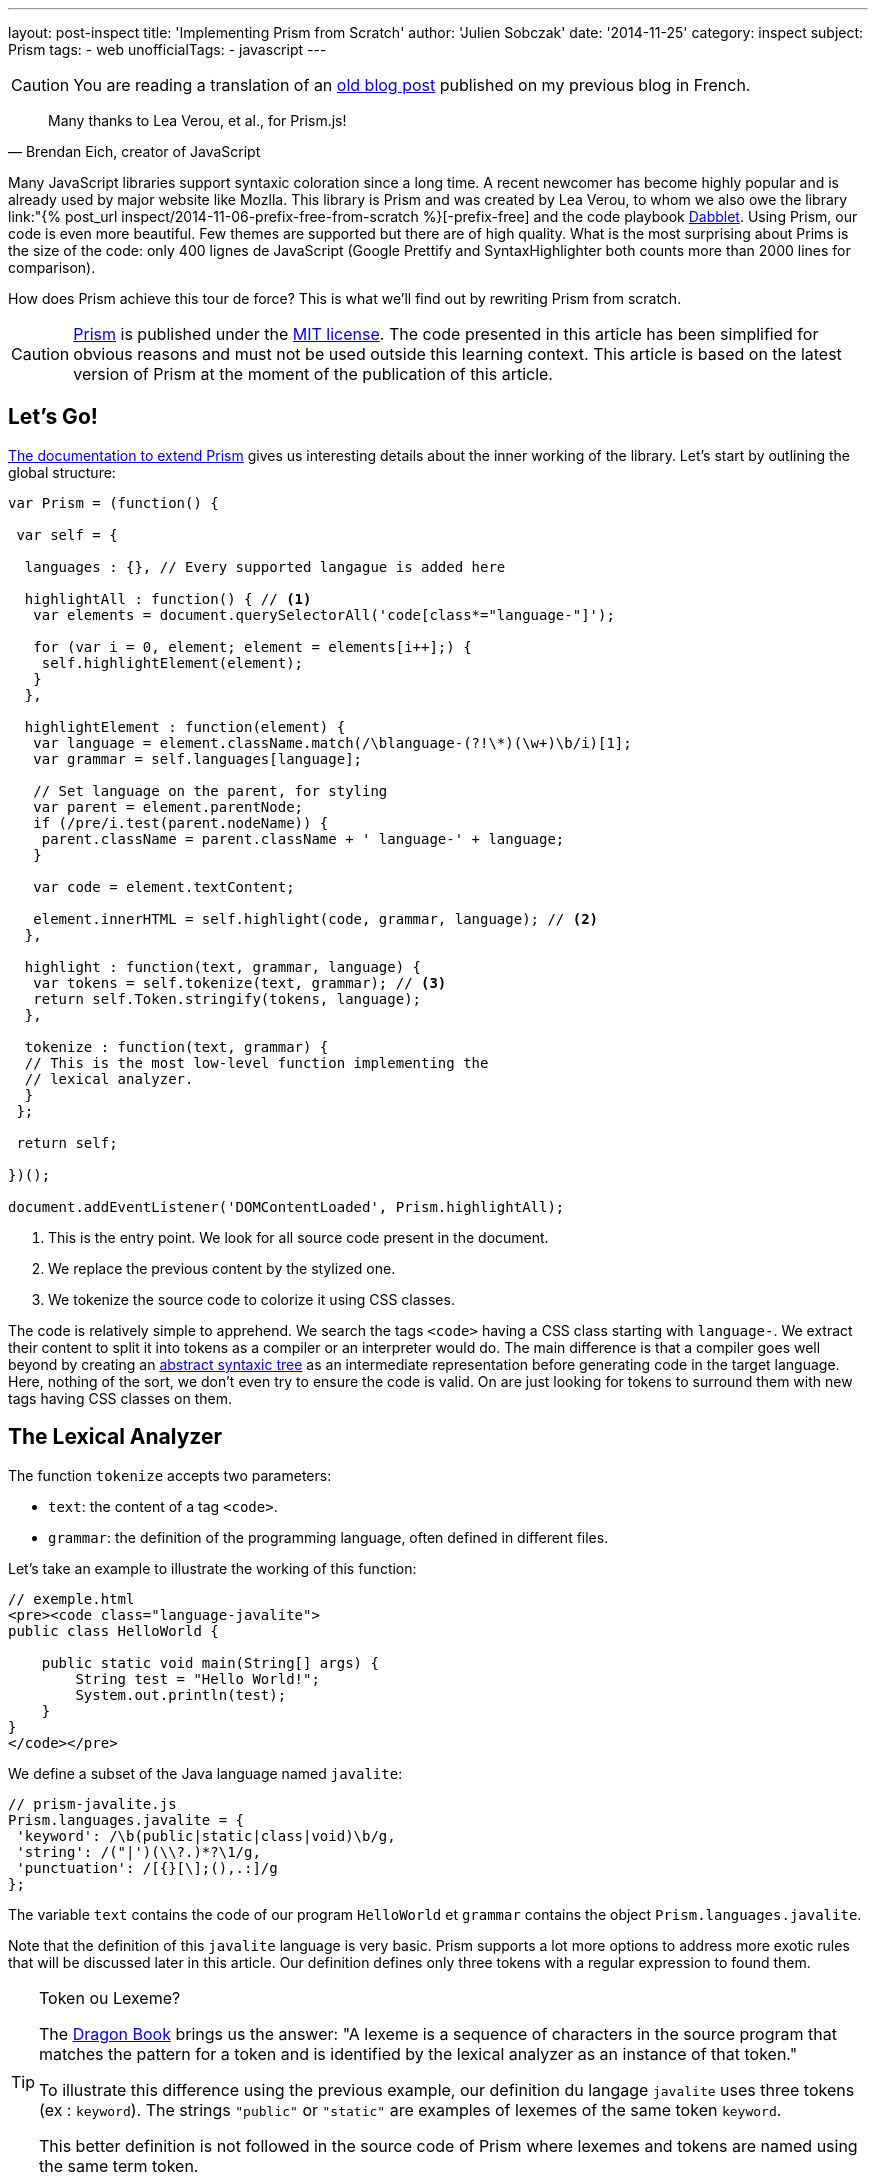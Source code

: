 ---
layout: post-inspect
title: 'Implementing Prism from Scratch'
author: 'Julien Sobczak'
date: '2014-11-25'
category: inspect
subject: Prism
tags:
- web
unofficialTags:
  - javascript
---

:page-liquid:
:imagesdir: {{ '/posts_resources/2014-11-25-prism-from-scratch/' | relative_url }}


[CAUTION.license]
====
You are reading a translation of an link:https://julien-sobczak.github.io/blog-fr/inspect/2014/11/25/prism-from-scratch.html[old blog post] published on my previous blog in French.
====


[quote, "Brendan Eich, creator of JavaScript"]
____
Many thanks to Lea Verou, et al., for Prism.js!
____

Many JavaScript libraries support syntaxic coloration since a long time. A recent newcomer has become highly popular and is already used by major website like Mozlla. This library is Prism and was created by Lea Verou, to whom we also owe the library link:"{% post_url inspect/2014-11-06-prefix-free-from-scratch %}[-prefix-free] and the code playbook link:http://dabblet.com/[Dabblet]. Using Prism, our code is even more beautiful. Few themes are supported but there are of high quality. What is the most surprising about Prims is the size of the code: only 400 lignes de JavaScript (Google Prettify and SyntaxHighlighter both counts more than 2000 lines for comparison).

How does Prism achieve this tour de force? This is what we'll find out by rewriting Prism from scratch.

[CAUTION.license]
link:http://prismjs.com/[Prism] is published under the link:http://opensource.org/licenses/MIT[MIT license]. The code presented in this article has been simplified for obvious reasons and must not be used outside this learning context. This article is based on the latest version of Prism at the moment of the publication of this article.


== Let's Go!

link:http://prismjs.com/extending.html[The documentation to extend Prism] gives us interesting details about the inner working of the library. Let's start by outlining the global structure:

[source,javascript]
----
var Prism = (function() {

 var self = {

  languages : {}, // Every supported langague is added here

  highlightAll : function() { // <1>
   var elements = document.querySelectorAll('code[class*="language-"]');

   for (var i = 0, element; element = elements[i++];) {
    self.highlightElement(element);
   }
  },

  highlightElement : function(element) {
   var language = element.className.match(/\blanguage-(?!\*)(\w+)\b/i)[1];
   var grammar = self.languages[language];

   // Set language on the parent, for styling
   var parent = element.parentNode;
   if (/pre/i.test(parent.nodeName)) {
    parent.className = parent.className + ' language-' + language;
   }

   var code = element.textContent;

   element.innerHTML = self.highlight(code, grammar, language); // <2>
  },

  highlight : function(text, grammar, language) {
   var tokens = self.tokenize(text, grammar); // <3>
   return self.Token.stringify(tokens, language);
  },

  tokenize : function(text, grammar) {
  // This is the most low-level function implementing the
  // lexical analyzer.
  }
 };

 return self;

})();

document.addEventListener('DOMContentLoaded', Prism.highlightAll);
----
<1> This is the entry point. We look for all source code present in the document.
<2> We replace the previous content by the stylized one.
<3> We tokenize the source code to colorize it using CSS classes.

The code is relatively simple to apprehend. We search the tags `<code>` having a CSS class starting with `language-`. We extract their content to split it into tokens as a compiler or an interpreter would do. The main difference is that a compiler goes well beyond by creating an link:https://en.wikipedia.org/wiki/Abstract_syntax_tree[abstract syntaxic tree] as an intermediate representation before generating code in the target language. Here, nothing of the sort, we don't even try to ensure the code is valid. On are just looking for tokens to surround them with new tags having CSS classes on them.


== The Lexical Analyzer

The function `tokenize` accepts two parameters:

[.compact]
* `text`: the content of a tag `<code>`.
* `grammar`: the definition of the programming language, often defined in different files.

Let's take an example to illustrate the working of this function:

[source,html]
----
// exemple.html
<pre><code class="language-javalite">
public class HelloWorld {

    public static void main(String[] args) {
        String test = "Hello World!";
        System.out.println(test);
    }
}
</code></pre>
----

We define a subset of the Java language named `javalite`:

[source,javascript]
----
// prism-javalite.js
Prism.languages.javalite = {
 'keyword': /\b(public|static|class|void)\b/g,
 'string': /("|')(\\?.)*?\1/g,
 'punctuation': /[{}[\];(),.:]/g
};
----

The variable `text` contains the code of our program `HelloWorld` et `grammar` contains the object `Prism.languages.javalite`.

Note that the definition of this `javalite` language is very basic. Prism supports a lot more options to address more exotic rules that will be discussed later in this article. Our definition defines only three tokens with a regular expression to found them.

[TIP]
.Token ou Lexeme?
====
The link:https://www.goodreads.com/book/show/703102.Compilers[Dragon Book] brings us the answer: "A lexeme is a sequence of characters in the source program that matches the pattern for a token and is identified by the lexical analyzer as an instance of that token."

To illustrate this difference using the previous example, our definition du langage `javalite` uses three tokens (ex : `keyword`). The strings `"public"` or `"static"` are examples of lexemes of the same token `keyword`.

This better definition is not followed in the source code of Prism where lexemes and tokens are named using the same term token.
====

Here is the result returned by the function `tokenize` :

[source,javascript]
----
[
  "\n",
  { type: "keyword", content: "public"},
  " ",
  { type: "keyword", content: "class"},
  " HelloWorld ",
  { type: "punctuation", content: "{"},
  "\n\n",
  { type: "keyword", content: "public"},
  " ",
  { type: "keyword", content: "static"},
  " ",
  { type: "keyword", content: "void"},
  " main",
  { type: "punctuation", content: "("},
  "String",
  { type: "punctuation", content: "["},
  { type: "punctuation", content: "]"},
  " args",
  { type: "punctuation", content: ")"},
  " ",
  { type: "punctuation", content: "{"},
  "\n\t\tString test = ",
  { type: "string", content: "\"Hello World!\""},
  { type: "punctuation", content: ";"},
  "\n\t\tSystem",
  { type: "punctuation", content: "."},
  "out",
  { type: "punctuation", content: "."},
  "println",
  { type: "punctuation", content: "("},
  "test",
  { type: "punctuation", content: ")"},
  { type: "punctuation", content: ";"},
  "\n",
  { type: "punctuation", content: "}"},
  "\n",
  { type: "punctuation", content: "}"},
  "\n"
]
----

We retrieve our code sample divided in lexemes. For each lexeme having an associated token (`string`, `punctuation`, `keyword`), an object `Token` is created containing the text of the lexeme and the name of the token:

[source,javascript]
----
Token: function(type, content) {
 this.type = type;
 this.content = content;
}
----

Still confused? Don't worry. We will go back on the lexical analyzer in the last part.


== The Syntaxic Coloration

Once the list of lexemes identified, there is little reamining to do to colorize the code. It's the job of the method `Token.stringify`:

[source,javascript]
----
Token.stringify = function(o, language, parent) {
 if (typeof o == 'string') { // Lexeme without defined token?
  return o;
 }

 if (Array.isArray(o)) { // List of lexemes => recurse
  return o.map(function(element) {
   return Token.stringify(element, language, o);
  }).join('');
 }

 var content = Token.stringify(o.content, language, parent);
 var classes = [ 'token', o.type ];

 return '<span class="' + classes.join(' ') + '">' + content + '</span>';
};
----

This recursive method is called initially with the full list of lexemes. For every lexeme without token found, the original value is simply preserved. For other lexemes, we decorate the value using a new tag `<span>` having the CSS classes `token` and the name of the token (`keyword`, `punctuation`, `string`, ...).

Then, we just have to define a few CSS declarations and that's it. (The tag `<pre>` is useful to preserve the spacing and newlines).

[source,css]
----
pre {
    font-family: Consolas, Monaco, 'Andale Mono', monospace;*
    line-height: 1.5;
    color: black;
}
.token.punctuation {
    color: #999;
}
.token.string {
    color: #690;
}
.token.keyword {
    color: #07a;
}
----

Here is what our code looks like when these styles are applied:

++++
<iframe src="{{ '/posts_resources/2014-11-25-prism-from-scratch/prism-demo-simple.html' | prepend: site.baseurl }}"
    width="100%" height="185px"
    style="border: none">
</iframe>
++++

The last missing piece from our puzzle is still the lexical analyzer.


// -----------------------------------------
// -- The Lexical Analyzer -----------------
// -----------------------------------------
== The Lexical Analyzer (the comeback)

Let's get started with a first version supporting the previous basic grammar:

[source,javascript]
----
tokenize : function(text, grammar) {
    var strarr = [ text ];

    tokenloop: for ( var token in grammar) {
        if (!grammar.hasOwnProperty(token) || !grammar[token]) {
            continue;
        }

        var pattern = grammar[token];

        for (var i = 0; i < strarr.length; i++) {

            var str = strarr[i];

            if (str instanceof self.Token) {
                continue;
            }

            var match = pattern.exec(str);

            if (match) {
                var from = match.index - 1,
                    match = match[0],
                    len = match.length,
                    to = from + len,
                    before = str.slice(0, from + 1),
                    after = str.slice(to + 1);

                var args = [ i, 1 ];

                if (before) {
                    args.push(before);
                }

                var wrapped = new self.Token(token, match);

                args.push(wrapped);

                if (after) {
                    args.push(after);
                }

                Array.prototype.splice.apply(strarr, args);
            }
        }
    }

    return strarr;
}
----

At first, the function may seem obscur mais the logic is more simple as it may seems. For every token of the language, Pour chaque token du langage, we iterate over the input list, which contains initially a single string containing the complete source code, but after several iterations, will be split into lexemes.

Let's unwind the algorithm on our example, considering only the token `keyword` defined by the regular expression: `/\b(public|static|class|void)\b/g`:

[source,javascript]
----
strarray = ['public class HelloWorld { … }'];
i = 0       +-----------------------------+
----

Does `'public class HelloWorld { … }'` matches the regular expression? *Yes*

We replace this elemet by 3 new elements:

[.compact]
* The string before the match: the string is empty so nothing to add.
* The found lexeme: `public`.
* The string after the match: `' class HelloWorld { … }'`.

[source,javascript]
----
strarray = [Token, ' class HelloWorld { … }'];
i = 1              +-----------------------+
----

Does `' class HelloWorld { … }'` matches the regular expression? *Yes*

Similarly, we replace the element by 3 new elements:

[.compact]
* The string before the match: the space character.
* The found lexeme: `class`.
* The string after the match: `' HelloWorld { … }'``.

[source,javascript]
----
strarray = [Token, ' ', Token, ' HelloWorld { … }'];
i = 2                   +---+
----

The element is already a previously-found token, we continue.

[source,javascript]
----
strarray = [Token, ' ', Token, ' HelloWorld { … }'];
i = 3                          +-----------------+
----

Does `' HelloWorld { … }'` matches the regular expression? *No*

After several more iterations, we finally reach the end of the array, before restarting the same logic with the next token, and so on, until having processed the whole grammar.

[NOTE.congratulations]
.Congratulations!
====
This ends the rewrite of Prism. *Less than 120 lines of code have been necessary*. You can find the complete source code link:https://github.com/julien-sobczak/prism-from-scratch[here].
====


== Bonus: The Reality of Programming Languages

Defining tokens using regular expressions is common. The link:http://en.wikipedia.org/wiki/Lex_(software)[program LEX], created in 1975 by Mike Lesk et Eric Schmidt, worked already like that. Sadly, regular expressions have limitations, especially as their support in some languages like JavaScript is not as complete as reference languages like Perl.


=== An example: Java class names

A first regular expression would be: `[a-z0-9_]+`

*Problem*: This regular expression returns also variables and constants. +
*Solution*: We can use Java conventions to only matches identifiers starting with an uppercase letter mais this solution is probably too restrictive for a library like Prism. The solution implemented by Prims is different. A class name is expected at well-defined places (ex: after the keyword `class`). The idea is therefore to look around the matches. We can do that with regular expressions. But...

[TIP]
.lookbehind + lookahead = lookaround
====
Lookahead et Lookbehind allows to define assertions about what must precede or follow the match. For example:

* `java(?!script)` searches for occurrences of `java` not followed by `script` (`java`, `javafx` mais pas `javascript`). +
We talk about *Negative Lookahead*.
* `java(?=script)` searches for occurrences of `java` followed by `script` (`javascript` mais pas `java` ou `javafx`). +
We talk about *Positive Lookahead*.
* `(?&lt;!java)script` searches for occurrences of `script` not preceded by `java` (`script`, `postscript` mais pas `javascript`). +
We talk about *Negative Lookbehind*.
* `(?&lt;=java)script` recherche les occurences de `script` preceded by `java` (`javascript` mais pas `postscript`). +
We talk about *Positive Lookbehind*.

Caution: The regular expression `(?&lt;=java)script` is different from `javascript`. The characters satisfying the lookarounds are not returned in the matching string (the result is `script` for the first regular expression and `javascript` for the second one).
====

The idea behind lookarounds is relatively easy to grasp. The main challenge is their support varies between languages. For example, many languages including Perl restrict the characters allowed in a lookbehind (no metacharacters, Perl must be able to determine the number of characters he must go back). You can find more information link:http://www.regular-expressions.info/lookaround.html[here].

What about JavaScript? The answer is simple: *JavaScript does not support lookaheads*. Therefore, Prism has to implement a workaround:

[source,javascript]
----
// prism-javalite.js
Prism.languages.javalite = {
  'class-name': {
    pattern: /(?:(class|interface|extends|implements|instanceof|new)\s+)[a-z0-9_]+/ig,
    lookbehind: true
  }
};
----

With this new definition, we are looking for identifiers preceded by one of the defined keywords. From the implementation, if lookbehind is enabled, Prism removes the value of the first captured group to define the real value of the lexeme.

Here the method `tokenize` with the changed lines highlighted:

[source,javascript,linenums,highlight='10,26..28,30..31']
----
tokenize : function(text, grammar) {
 var strarr = [ text ];

 tokenloop: for ( var token in grammar) {
  if (!grammar.hasOwnProperty(token) || !grammar[token]) {
   continue;
  }

  var pattern = grammar[token],
      lookbehind = !!pattern.lookbehind,
      lookbehindLength = 0;

  pattern = pattern.pattern || pattern;

  for (var i = 0; i < strarr.length; i++) {
    // Don’t cache length as it changes during the loop

   var str = strarr[i];

   if (str instanceof self.Token) {
    continue;
   }

   var match = pattern.exec(str);

   if (match) {
    if (lookbehind) {
      lookbehindLength = match[1].length;
    }

    var from = match.index - 1 + lookbehindLength,
        match = match[0].slice(lookbehindLength),
        len = match.length,
        to = from + len,
        before = str.slice(0, from + 1),
        after = str.slice(to + 1);

    var args = [ i, 1 ];

    if (before) {
     args.push(before);
    }

    var wrapped = new self.Token(token, match);

    args.push(wrapped);

    if (after) {
     args.push(after);
    }

    Array.prototype.splice.apply(strarr, args);
   }
  }
 }

 return strarr;
}
----

With this new feature, we can now test our code with more advanced examples:

++++
<iframe src="{{ '/posts_resources/2014-11-25-prism-from-scratch/prism-demo-advanced.html' | prepend: site.baseurl }}"
    width="100%" height="600px"
    style="border: none">
</iframe>
++++


[TIP]
.Quiz: Which token matches this regular expression?
====
[source,javascript]
----
/(^|[^/])\/(?!\/)(\[.+?]|\\.|[^/\r\n])+\/[gim]{0,3}(?=\s*($|[\r\n,.;})]))/g
----
+
_Solution_: This regular expression matches... regular expressions.
+
You may notice the use of the lookbehind workaround supported by Prism and the lookahead supported by all browsers.
====


Here is the complete rewrite:

[source,javascript]
----
var Prism = (function() {

 var self = {

  languages : {},

  highlightAll : function() {
   var elements = document.querySelectorAll('code[class*="language-"]');

   for (var i = 0, element; element = elements[i++];) {
    self.highlightElement(element);
   }
  },

  highlightElement : function(element) {
   var language = element.className.match(/\blanguage-(?!\*)(\w+)\b/i)[1];
   var grammar = self.languages[language];

   // Set language on the parent, for styling
   var parent = element.parentNode;
   if (/pre/i.test(parent.nodeName)) {
    parent.className = parent.className + ' language-' + language;
   }

   var code = element.textContent;

   element.innerHTML = self.highlight(code, grammar, language);
  },

  highlight : function(text, grammar, language) {
   var tokens = self.tokenize(text, grammar);
   return self.Token.stringify(tokens, language);
  },

  tokenize : function(text, grammar) {
   var strarr = [ text ];

   tokenloop: for ( var token in grammar) {
    if (!grammar.hasOwnProperty(token) || !grammar[token]) {
     continue;
    }

    var pattern = grammar[token],
        lookbehind = !!pattern.lookbehind,
        lookbehindLength = 0;

    pattern = pattern.pattern || pattern;

    for (var i = 0; i < strarr.length; i++) {
      // Don’t cache length as it changes during the loop

     var str = strarr[i];

     if (str instanceof self.Token) {
      continue;
     }

     var match = pattern.exec(str);

     if (match) {
      if (lookbehind) {
       lookbehindLength = match[1].length;
      }

      var from = match.index - 1 + lookbehindLength,
          match = match[0].slice(lookbehindLength),
          len = match.length,
          to = from + len,
          before = str.slice(0, from + 1),
          after = str.slice(to + 1);

      var args = [ i, 1 ];

      if (before) {
       args.push(before);
      }

      var wrapped = new self.Token(token, match);

      args.push(wrapped);

      if (after) {
       args.push(after);
      }

      Array.prototype.splice.apply(strarr, args);
     }
    }
   }

   return strarr;
  },

  Token: function(type, content) {
   this.type = type;
   this.content = content;

   self.Token.stringify = function(o, language, parent) {
    if (typeof o == 'string') {
     return o;
    }

    if (Array.isArray(o)) {
     return o.map(function(element) {
      return self.Token.stringify(element, language, o);
     }).join('');
    }

    var content = self.Token.stringify(o.content, language, parent);
    var classes = [ 'token', o.type ];

    return '<span class="' + classes.join(' ') + '">' + content + '</span>';
   };
  }
 };

 return self;

})();

document.addEventListener('DOMContentLoaded', Prism.highlightAll);


Prism.languages.java = {
 // C-like
 'comment': {
   pattern: /(^|[^\\])\/\*[\w\W]*?\*\//g,
   lookbehind: true
 },
 'string': /("|')(\\?.)*?\1/g,
 'class-name': {
  pattern: /((?:(?:class|interface|extends|implements|trait|instanceof|new)\s+)|(?:catch\s+\())[a-z0-9_\.\\]+/ig,
  lookbehind: true
 },
 'keyword': /\b(if|else|while|do|for|return|in|instanceof|function|new|try|throw|catch|finally|null|break|continue)\b/g,
 'boolean': /\b(true|false)\b/g,
 'function': {
  pattern: /[a-z0-9_]+\(/ig,
 },
 'number': /\b-?(0x[\dA-Fa-f]+|\d*\.?\d+([Ee]-?\d+)?)\b/g,
 'operator': /[-+]{1,2}|!|<=?|>=?|={1,3}|&{1,2}|\|?\||\?|\*|\/|\~|\^|\%/g,
 'ignore': /&(lt|gt|amp);/gi,
 'punctuation': /[{}[\];(),.:]/g,

 // Java Specific
 'keyword': /\b(abstract|continue|for|new|switch|assert|default|goto|package|synchronized|boolean|do|if|private|this|break|double|implements|protected|throw|byte|else|import|public|throws|case|enum|instanceof|return|transient|catch|extends|int|short|try|char|final|interface|static|void|class|finally|long|strictfp|volatile|const|float|native|super|while)\b/g,
 'number': /\b0b[01]+\b|\b0x[\da-f]*\.?[\da-fp\-]+\b|\b\d*\.?\d+[e]?[\d]*[df]\b|\W\d*\.?\d+\b/gi,
 'operator': {
  pattern: /(^|[^\.])(?:\+=|\+\+?|-=|--?|!=?|<{1,2}=?|>{1,3}=?|==?|&=|&&?|\|=|\|\|?|\?|\*=?|\/=?|%=?|\^=?|:|~)/gm,
  lookbehind: true
 }
};
----


[NOTE.experiment]
.Try for yourself!
====
* Prism supports hooks for write plugins. To understand this extension point and how plugins use it, you can check link:https://github.com/LeaVerou/prism/blob/gh-pages/components/prism-core.js[prism-core.js] and the directory link:https://github.com/LeaVerou/prism/tree/gh-pages/plugins[plugins].
* Prism supports one language to include other languages (ex: HTML files often contains JavaScript and CSS blocks). The implementation is elegant, requiring only a dozen of lines of code. Check the file link:https://github.com/LeaVerou/prism/blob/gh-pages/components/prism-core.js[prism-core.js]. Hint: Search for properties `inside` and `rest`.
====

[NOTE.remember]
.To Remember
====
* *Mastering regular expressions* is a superpower for a developer.
* *JavaScript does not support lookbehinds*.
* *Token != Lexème*.
====
